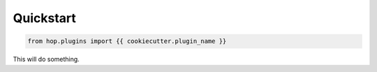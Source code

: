 ==========
Quickstart
==========

.. contents::
   :local:

.. code:: python

    from hop.plugins import {{ cookiecutter.plugin_name }}


This will do something.
